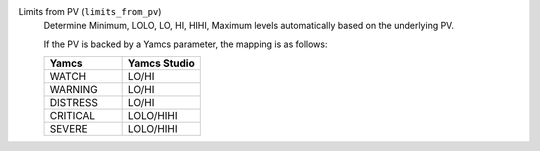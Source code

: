 Limits from PV (``limits_from_pv``)
    Determine Minimum, LOLO, LO, HI, HIHI, Maximum levels automatically based on the underlying PV.

    If the PV is backed by a Yamcs parameter, the mapping is as follows:

    .. list-table::
        :header-rows: 1
        :widths: 50 50
        
        * - Yamcs
          - Yamcs Studio
        * - WATCH
          - LO/HI
        * - WARNING
          - LO/HI
        * - DISTRESS
          - LO/HI
        * - CRITICAL
          - LOLO/HIHI
        * - SEVERE
          - LOLO/HIHI
